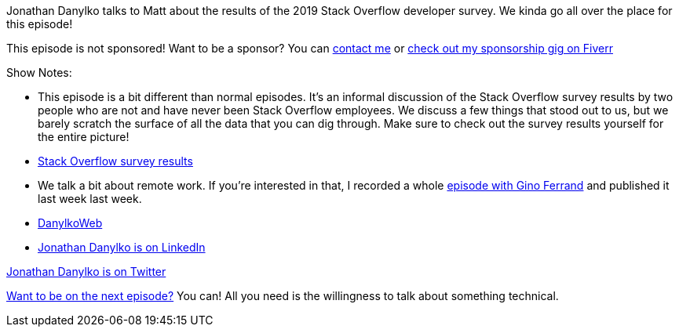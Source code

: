 :imagesdir: images
:meta-description: Jonathan Danylko talks to Matt about the results of the 2019 Stack Overflow developer survey.
:title: Podcast 118 - Jonathan Danylko on the Stack Overflow Survey
:slug: Podcast-118-Jonathan-Danylko-Stack-Overflow-Survey
:tags: podcast, business, stack overflow
:heroimage: https://crosscuttingconcerns.blob.core.windows.net:443/podcasts/118JonathanDanylkoStackOverflowSurvey.jpg
:podcastpath: https://crosscuttingconcerns.blob.core.windows.net:443/podcasts/118JonathanDanylkoStackOverflowSurvey.mp3
:podcastsize: 23546071
:podcastlength: 21:06

Jonathan Danylko talks to Matt about the results of the 2019 Stack Overflow developer survey. We kinda go all over the place for this episode!

This episode is not sponsored! Want to be a sponsor? You can link:https://crosscuttingconcerns.com/Contact[contact me] or link:https://www.fiverr.com/mgroves/promote-your-product-or-service-in-my-technology-podcast[check out my sponsorship gig on Fiverr]

Show Notes:

* This episode is a bit different than normal episodes. It's an informal discussion of the Stack Overflow survey results by two people who are not and have never been Stack Overflow employees. We discuss a few things that stood out to us, but we barely scratch the surface of all the data that you can dig through. Make sure to check out the survey results yourself for the entire picture!
* link:https://insights.stackoverflow.com/survey/2019[Stack Overflow survey results]
* We talk a bit about remote work. If you're interested in that, I recorded a whole link:https://crosscuttingconcerns.com/Podcast-117-Gino-Ferrand-Remote-Distributed-Work[episode with Gino Ferrand] and published it last week last week.
* link:https://www.danylkoweb.com/[DanylkoWeb]
* link:https://www.linkedin.com/in/jonathandanylko/[Jonathan Danylko is on LinkedIn]

link:https://twitter.com/jdanylko[Jonathan Danylko is on Twitter]

link:http://crosscuttingconcerns.com/Want-to-be-on-a-podcast[Want to be on the next episode?] You can! All you need is the willingness to talk about something technical.
